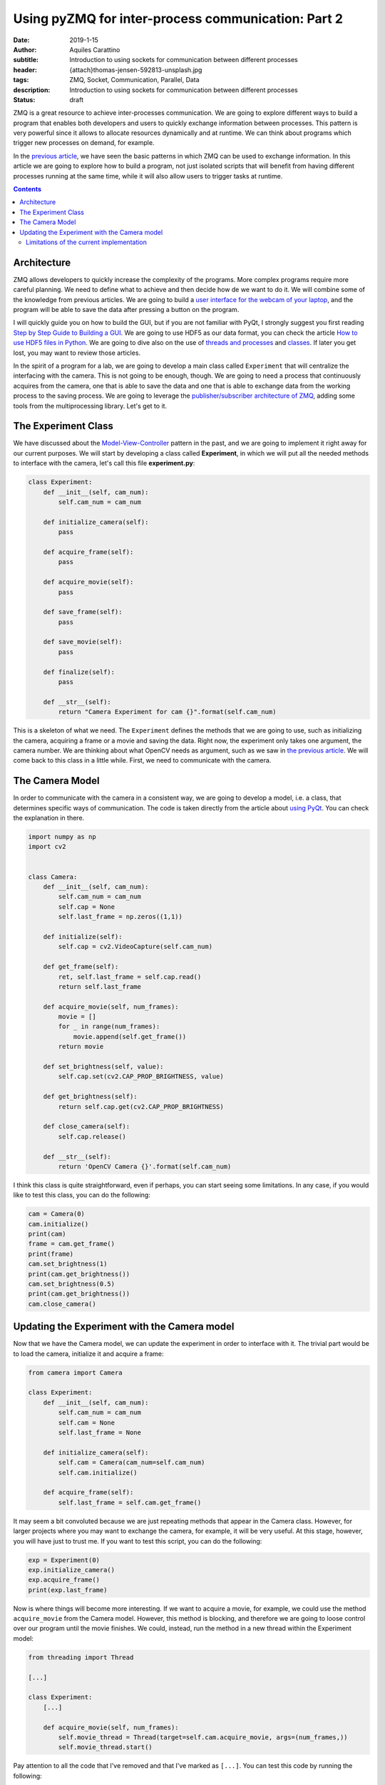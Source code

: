 Using pyZMQ for inter-process communication: Part 2
===================================================

:date: 2019-1-15
:author: Aquiles Carattino
:subtitle: Introduction to using sockets for communication between different processes
:header: {attach}thomas-jensen-592813-unsplash.jpg
:tags: ZMQ, Socket, Communication, Parallel, Data
:description: Introduction to using sockets for communication between different processes
:status: draft

ZMQ is a great resource to achieve inter-processes communication. We are going to explore different ways to build a program that enables both developers and users to quickly exchange information between processes. This pattern is very powerful since it allows to allocate resources dynamically and at runtime. We can think about programs which trigger new processes on demand, for example.

In the `previous article <{filename}25_ZMQ.rst>`_, we have seen the basic patterns in which ZMQ can be used to exchange information. In this article we are going to explore how to build a program, not just isolated scripts that will benefit from having different processes running at the same time, while it will also allow users to trigger tasks at runtime.

.. contents::

Architecture
------------
ZMQ allows developers to quickly increase the complexity of the programs. More complex programs require more careful planning. We need to define what to achieve and then decide how de we want to do it. We will combine some of the knowledge from previous articles. We are going to build a `user interface for the webcam of your laptop <{filename}22_Step_by_step_qt.rst>`_, and the program will be able to save the data after pressing a button on the program.

I will quickly guide you on how to build the GUI, but if you are not familiar with PyQt, I strongly suggest you first reading `Step by Step Guide to Building a GUI <{filename}22_Step_by_step_qt.rst>`_. We are going to use HDF5 as our data format, you can check the article `How to use HDF5 files in Python <{filename}02_HDF5_python.rst>`_. We are going to dive also on the use of `threads and processes <{filename}10_threads_or_processes.rst>`_ and `classes <{filename}08_intro_to_classes.rst>`_. If later you get lost, you may want to review those articles.

In the spirit of a program for a lab, we are going to develop a main class called ``Experiment`` that will centralize the interfacing with the camera. This is not going to be enough, though. We are going to need a process that continuously acquires from the camera, one that is able to save the data and one that is able to exchange data from the working process to the saving process. We are going to leverage the `publisher/subscriber architecture of ZMQ <{filename}25_ZMQ.rst>`_, adding some tools from the multiprocessing library. Let's get to it.

The Experiment Class
--------------------
We have discussed about the `Model-View-Controller <https://www.uetke.com/blog/general/the-mvc-pattern-for-lab-projects/>`_ pattern in the past, and we are going to implement it right away for our current purposes. We will start by developing a class called **Experiment**, in which we will put all the needed methods to interface with the camera, let's call this file **experiment.py**:

.. code-block:: python

    class Experiment:
        def __init__(self, cam_num):
            self.cam_num = cam_num

        def initialize_camera(self):
            pass

        def acquire_frame(self):
            pass

        def acquire_movie(self):
            pass

        def save_frame(self):
            pass

        def save_movie(self):
            pass

        def finalize(self):
            pass

        def __str__(self):
            return "Camera Experiment for cam {}".format(self.cam_num)


This is a skeleton of what we need. The ``Experiment`` defines the methods that we are going to use, such as initializing the camera, acquiring a frame or a movie and saving the data. Right now, the experiment only takes one argument, the camera number. We are thinking about what OpenCV needs as argument, such as we saw in `the previous article <{filename}25_ZMQ.rst>`_. We will come back to this class in a little while. First, we need to communicate with the camera.

The Camera Model
----------------
In order to communicate with the camera in a consistent way, we are going to develop a model, i.e. a class, that determines specific ways of communication. The code is taken directly from the article about `using PyQt <{filename}22_Step_by_step_qt.rst>`_. You can check the explanation in there.

.. code-block:: python

    import numpy as np
    import cv2


    class Camera:
        def __init__(self, cam_num):
            self.cam_num = cam_num
            self.cap = None
            self.last_frame = np.zeros((1,1))

        def initialize(self):
            self.cap = cv2.VideoCapture(self.cam_num)

        def get_frame(self):
            ret, self.last_frame = self.cap.read()
            return self.last_frame

        def acquire_movie(self, num_frames):
            movie = []
            for _ in range(num_frames):
                movie.append(self.get_frame())
            return movie

        def set_brightness(self, value):
            self.cap.set(cv2.CAP_PROP_BRIGHTNESS, value)

        def get_brightness(self):
            return self.cap.get(cv2.CAP_PROP_BRIGHTNESS)

        def close_camera(self):
            self.cap.release()

        def __str__(self):
            return 'OpenCV Camera {}'.format(self.cam_num)

I think this class is quite straightforward, even if perhaps, you can start seeing some limitations. In any case, if you would like to test this class, you can do the following:

.. code-block:: python

    cam = Camera(0)
    cam.initialize()
    print(cam)
    frame = cam.get_frame()
    print(frame)
    cam.set_brightness(1)
    print(cam.get_brightness())
    cam.set_brightness(0.5)
    print(cam.get_brightness())
    cam.close_camera()

Updating the Experiment with the Camera model
---------------------------------------------
Now that we have the Camera model, we can update the experiment in order to interface with it. The trivial part would be to load the camera, initialize it and acquire a frame:

.. code-block:: python

    from camera import Camera

    class Experiment:
        def __init__(self, cam_num):
            self.cam_num = cam_num
            self.cam = None
            self.last_frame = None

        def initialize_camera(self):
            self.cam = Camera(cam_num=self.cam_num)
            self.cam.initialize()

        def acquire_frame(self):
            self.last_frame = self.cam.get_frame()

It may seem a bit convoluted because we are just repeating methods that appear in the Camera class. However, for larger projects where you may want to exchange the camera, for example, it will be very useful. At this stage, however, you will have just to trust me. If you want to test this script, you can do the following:

.. code-block:: python

    exp = Experiment(0)
    exp.initialize_camera()
    exp.acquire_frame()
    print(exp.last_frame)

Now is where things will become more interesting. If we want to acquire a movie, for example, we could use the method ``acquire_movie`` from the Camera model. However, this method is blocking, and therefore we are going to loose control over our program until the movie finishes. We could, instead, run the method in a new thread within the Experiment model:

.. code-block:: python

    from threading import Thread

    [...]

    class Experiment:
        [...]

        def acquire_movie(self, num_frames):
            self.movie_thread = Thread(target=self.cam.acquire_movie, args=(num_frames,))
            self.movie_thread.start()

Pay attention to all the code that I've removed and that I've marked as ``[...]``. You can test this code by running the following:

.. code-block:: python

    exp.acquire_movie(100)
        while exp.movie_thread.is_alive():
            print('Acquiring movie...')
            sleep(0.3)

You will see that while the camera is working, the ``Acquiring movie...`` string keeps being printed to screen. This is just to show that the movie is being acquired in a separated thread, and therefore the program does not block.

Limitations of the current implementation
~~~~~~~~~~~~~~~~~~~~~~~~~~~~~~~~~~~~~~~~~
There are few things that you can observe with the current implementation. One is that we are not doing anything with the movie, it is just returned by the Camera class, but the data is lost. There is no way we can stop the movie while it is being acquired.

Header photo by `Thomas Jensen <https://unsplash.com/photos/ISG-rUel0Uw?utm_source=unsplash&utm_medium=referral&utm_content=creditCopyText>`_ on Unsplash